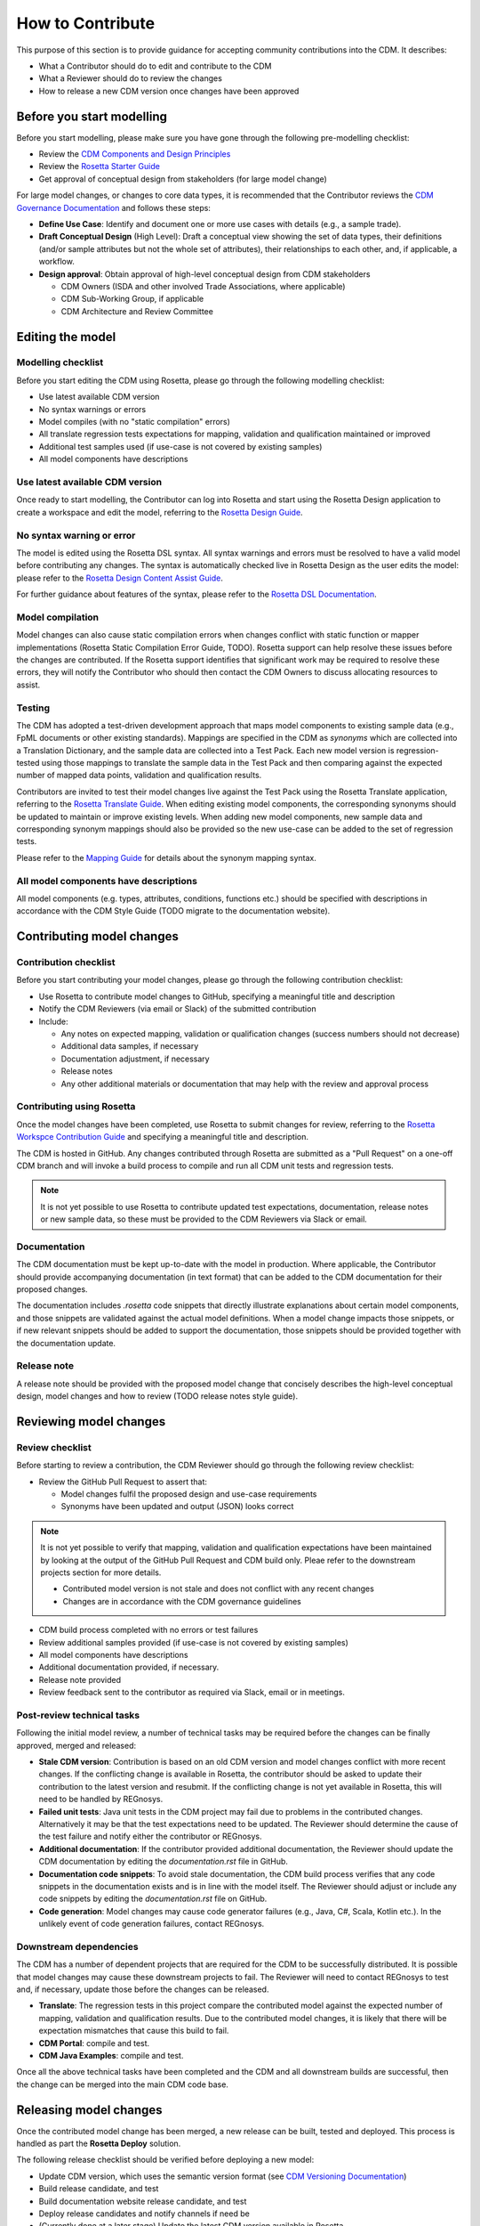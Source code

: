 How to Contribute
=================

This purpose of this section is to provide guidance for accepting community contributions into the CDM. It describes:

- What a Contributor should do to edit and contribute to the CDM
- What a Reviewer should do to review the changes
- How to release a new CDM version once changes have been approved

Before you start modelling
--------------------------

Before you start modelling, please make sure you have gone through the following pre-modelling checklist:

- Review the `CDM Components and Design Principles <https://docs.rosetta-technology.io/cdm/documentation/source/documentation.html#>`_
- Review the `Rosetta Starter Guide <https://docs.rosetta-technology.io/core/0-welcome-to-rosetta.html>`_
- Get approval of conceptual design from stakeholders (for large model change)

For large model changes, or changes to core data types, it is recommended that the Contributor reviews the `CDM Governance Documentation <https://docs.rosetta-technology.io/cdm/readme.html#the-cdm-governance>`_ and follows these steps:

- **Define Use Case**: Identify and document one or more use cases with details (e.g., a sample trade).
- **Draft Conceptual Design** (High Level): Draft a conceptual view showing the set of data types, their definitions (and/or sample attributes but not the whole set of attributes), their relationships to each other, and, if applicable, a workflow.
- **Design approval**: Obtain approval of high-level conceptual design from CDM stakeholders

  - CDM Owners (ISDA and other involved Trade Associations, where applicable)
  - CDM Sub-Working Group, if applicable
  - CDM Architecture and Review Committee

Editing the model
-----------------

Modelling checklist
^^^^^^^^^^^^^^^^^^^

Before you start editing the CDM using Rosetta, please go through the following modelling checklist:

- Use latest available CDM version
- No syntax warnings or errors
- Model compiles (with no "static compilation" errors)
- All translate regression tests expectations for mapping, validation and qualification maintained or improved
- Additional test samples used (if use-case is not covered by existing samples)
- All model components have descriptions

Use latest available CDM version
^^^^^^^^^^^^^^^^^^^^^^^^^^^^^^^^

Once ready to start modelling, the Contributor can log into Rosetta and start using the Rosetta Design application to create a workspace and edit the model, referring to the `Rosetta Design Guide <https://docs.rosetta-technology.io/core/2-rosetta-design.html>`_.

No syntax warning or error
^^^^^^^^^^^^^^^^^^^^^^^^^^

The model is edited using the Rosetta DSL syntax. All syntax warnings and errors must be resolved to have a valid model before contributing any changes. The syntax is automatically checked live in Rosetta Design as the user edits the model: please refer to the `Rosetta Design Content Assist Guide <https://docs.rosetta-technology.io/core/2-rosetta-design.html#rosetta-design-content-assist>`_.

For further guidance about features of the syntax, please refer to the `Rosetta DSL Documentation <https://docs.rosetta-technology.io/dsl/documentation.html>`_.

Model compilation
^^^^^^^^^^^^^^^^^

Model changes can also cause static compilation errors when changes conflict with static function or mapper implementations (Rosetta Static Compilation Error Guide, TODO). Rosetta support can help resolve these issues before the changes are contributed. If the Rosetta support identifies that significant work may be required to resolve these errors, they will notify the Contributor who should then contact the CDM Owners to discuss allocating resources to assist.

Testing
^^^^^^^

The CDM has adopted a test-driven development approach that maps model components to existing sample data (e.g., FpML documents or other existing standards).  Mappings are specified in the CDM as `synonyms` which are collected into a Translation Dictionary, and the sample data are collected into a Test Pack. Each new model version is regression-tested using those mappings to translate the sample data in the Test Pack and then comparing against the expected number of mapped data points, validation and qualification results.

Contributors are invited to test their model changes live against the Test Pack using the Rosetta Translate application, referring to the `Rosetta Translate Guide <https://docs.rosetta-technology.io/core/3-rosetta-translate.html>`_. When editing existing model components, the corresponding synonyms should be updated to maintain or improve existing levels. When adding new model components, new sample data and corresponding synonym mappings should also be provided so the new use-case can be added to the set of regression tests.

Please refer to the `Mapping Guide <https://docs.rosetta-technology.io/dsl/documentation.html#mapping-component>`_ for details about the synonym mapping syntax.

All model components have descriptions
^^^^^^^^^^^^^^^^^^^^^^^^^^^^^^^^^^^^^^

All model components (e.g. types, attributes, conditions, functions etc.) should be specified with descriptions in accordance with the CDM Style Guide (TODO migrate to the documentation website).

Contributing model changes
--------------------------

Contribution checklist
^^^^^^^^^^^^^^^^^^^^^^

Before you start contributing your model changes, please go through the following contribution checklist:

- Use Rosetta to contribute model changes to GitHub, specifying a meaningful title and description
- Notify the CDM Reviewers (via email or Slack) of the submitted contribution
- Include:

  - Any notes on expected mapping, validation or qualification changes (success numbers should not decrease)
  - Additional data samples, if necessary
  - Documentation adjustment, if necessary
  - Release notes
  - Any other additional materials or documentation that may help with the review and approval process

Contributing using Rosetta
^^^^^^^^^^^^^^^^^^^^^^^^^^

Once the model changes have been completed, use Rosetta to submit changes for review, referring to the `Rosetta Workspce Contribution Guide <https://docs.rosetta-technology.io/core/1-workspace.html#contribute-workspace-changes>`_ and specifying a meaningful title and description.

The CDM is hosted in GitHub. Any changes contributed through Rosetta are submitted as a "Pull Request" on a one-off CDM branch and will invoke a build process to compile and run all CDM unit tests and regression tests.

.. note:: It is not yet possible to use Rosetta to contribute updated test expectations, documentation, release notes or new sample data, so these must be provided to the CDM Reviewers via Slack or email.

Documentation
^^^^^^^^^^^^^

The CDM documentation must be kept up-to-date with the model in production. Where applicable, the Contributor should provide accompanying documentation (in text format) that can be added to the CDM documentation for their proposed changes.

The documentation includes *.rosetta* code snippets that directly illustrate explanations about certain model components, and those snippets are validated against the actual model definitions. When a model change impacts those snippets, or if new relevant snippets should be added to support the documentation, those snippets should be provided together with the documentation update.

Release note
^^^^^^^^^^^^

A release note should be provided with the proposed model change that concisely describes the high-level conceptual design, model changes and how to review (TODO release notes style guide).


Reviewing model changes
-----------------------

Review checklist
^^^^^^^^^^^^^^^^

Before starting to review a contribution, the CDM Reviewer should go through the following review checklist:

- Review the GitHub Pull Request to assert that:

  - Model changes fulfil the proposed design and use-case requirements
  - Synonyms have been updated and output (JSON) looks correct
  
.. note:: It is not yet possible to verify that mapping, validation and qualification expectations have been maintained by looking at the output of the GitHub Pull Request and CDM build only. Pleae refer to the downstream projects section for more details.

  - Contributed model version is not stale and does not conflict with any recent changes
  - Changes are in accordance with the CDM governance guidelines

- CDM build process completed with no errors or test failures
- Review additional samples provided (if use-case is not covered by existing samples)
- All model components have descriptions
- Additional documentation provided, if necessary.
- Release note provided
- Review feedback sent to the contributor as required via Slack, email or in meetings.

Post-review technical tasks
^^^^^^^^^^^^^^^^^^^^^^^^^^^

Following the initial model review, a number of technical tasks may be required before the changes can be finally approved, merged and released:

- **Stale CDM version**: Contribution is based on an old CDM version and model changes conflict with more recent changes. If the conflicting change is available in Rosetta, the contributor should be asked to update their contribution to the latest version and resubmit. If the conflicting change is not yet available in Rosetta, this will need to be handled by REGnosys.
- **Failed unit tests**: Java unit tests in the CDM project may fail due to problems in the contributed changes. Alternatively it may be that the test expectations need to be updated. The Reviewer should determine the cause of the test failure and notify either the contributor or REGnosys.
- **Additional documentation**: If the contributor provided additional documentation, the Reviewer should update the CDM documentation by editing the *documentation.rst* file in GitHub.
- **Documentation code snippets**: To avoid stale documentation, the CDM build process verifies that any code snippets in the documentation exists and is in line with the model itself. The Reviewer should adjust or include any code snippets by editing the *documentation.rst* file on GitHub.
- **Code generation**: Model changes may cause code generator failures (e.g., Java, C#, Scala, Kotlin etc.). In the unlikely event of code generation failures, contact REGnosys.

Downstream dependencies
^^^^^^^^^^^^^^^^^^^^^^^

The CDM has a number of dependent projects that are required for the CDM to be successfully distributed. It is possible that model changes may cause these downstream projects to fail. The Reviewer will need to contact REGnosys to test and, if necessary, update those before the changes can be released.

- **Translate**: The regression tests in this project compare the contributed model against the expected number of mapping, validation and qualification results. Due to the contributed model changes, it is likely that there will be expectation mismatches that cause this build to fail.
- **CDM Portal**: compile and test.
- **CDM Java Examples**: compile and test.

Once all the above technical tasks have been completed and the CDM and all downstream builds are successful, then the change can be merged into the main CDM code base.

Releasing model changes
-----------------------

Once the contributed model change has been merged, a new release can be built, tested and deployed. This process is handled as part the **Rosetta Deploy** solution.

The following release checklist should be verified before deploying a new model:

- Update CDM version, which uses the semantic version format (see `CDM Versioning Documentation <https://docs.rosetta-technology.io/cdm/readme.html#versioning>`_)
- Build release candidate, and test
- Build documentation website release candidate, and test
- Deploy release candidates and notify channels if need be
- (Currently done at a later stage) Update the latest CDM version available in Rosetta
